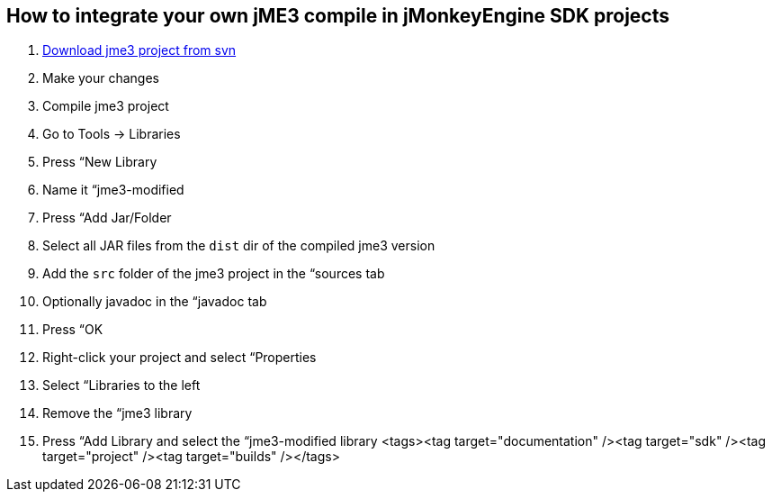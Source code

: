 

== How to integrate your own jME3 compile in jMonkeyEngine SDK projects

.  <<jme3/build_jme3_sources_with_netbeans#,Download jme3 project from svn>>
.  Make your changes
.  Compile jme3 project
.  Go to Tools → Libraries
.  Press “New Library
.  Name it “jme3-modified
.  Press “Add Jar/Folder
.  Select all JAR files from the `dist` dir of the compiled jme3 version
.  Add the `src` folder of the jme3 project in the “sources tab
.  Optionally javadoc in the “javadoc tab
.  Press “OK
.  Right-click your project and select “Properties
.  Select “Libraries to the left
.  Remove the “jme3 library
.  Press “Add Library and select the “jme3-modified library
<tags><tag target="documentation" /><tag target="sdk" /><tag target="project" /><tag target="builds" /></tags>
